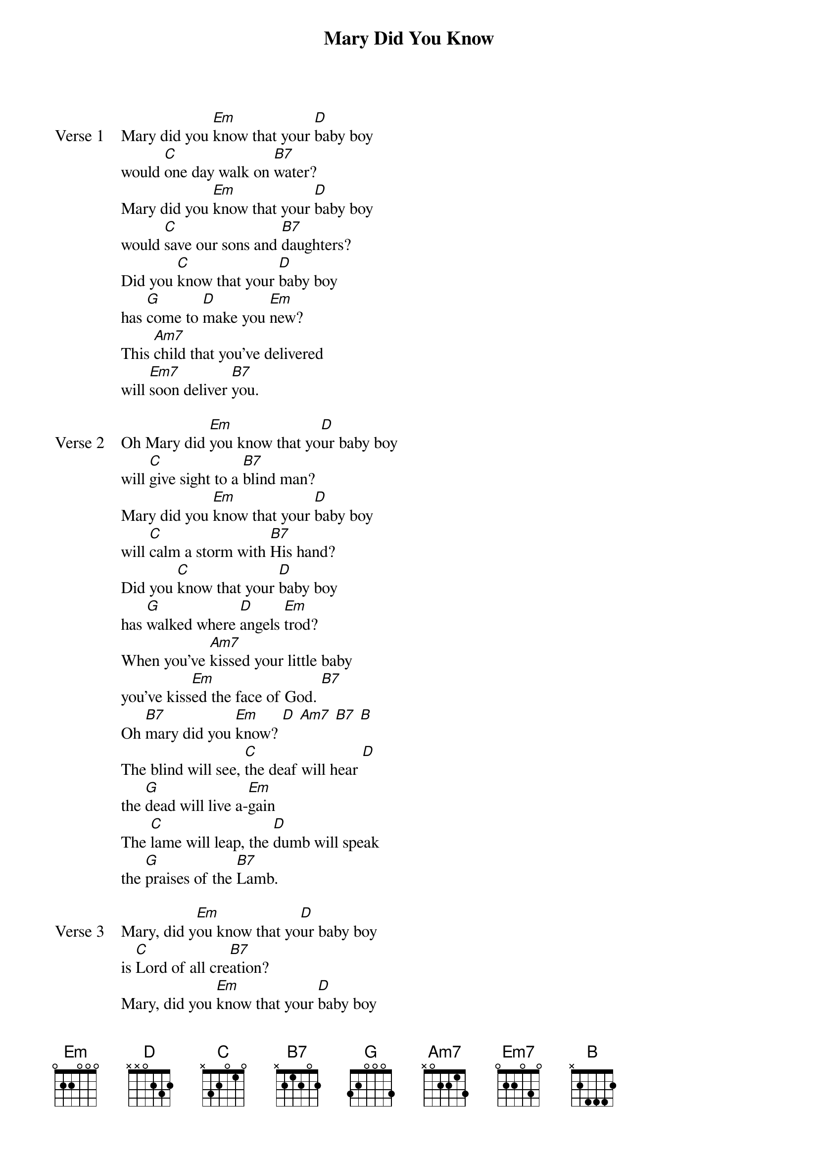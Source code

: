 {title: Mary Did You Know}
{artist: }
{key: Em}

{start_of_verse: Verse 1}
Mary did you [Em]know that your [D]baby boy
would [C]one day walk on [B7]water?
Mary did you [Em]know that your [D]baby boy
would [C]save our sons and [B7]daughters?
Did you [C]know that your [D]baby boy
has [G]come to [D]make you [Em]new?
This [Am7]child that you've delivered
will [Em7]soon deliver [B7]you.
{end_of_verse}

{start_of_verse: Verse 2}
Oh Mary did [Em]you know that yo[D]ur baby boy
will [C]give sight to a [B7]blind man?
Mary did you [Em]know that your [D]baby boy
will [C]calm a storm with [B7]His hand?
Did you [C]know that your [D]baby boy
has [G]walked where [D]angels [Em]trod?
When you've [Am7]kissed your little baby
you've kiss[Em]ed the face of God. [B7]
Oh [B7]mary did you [Em]know? [D] [Am7] [B7] [B]
The blind will see, [C]the deaf will hear [D]
the [G]dead will live a-[Em]gain
The [C]lame will leap, the [D]dumb will speak
the [G]praises of the [B7]Lamb.
{end_of_verse}

{start_of_verse: Verse 3}
Mary, did y[Em]ou know that yo[D]ur baby boy
is [C]Lord of all cre[B7]ation?
Mary, did you [Em]know that your [D]baby boy
will [C]one day rule the [B7]nations?
Did you [C]know that your [D]baby boy
was [G]heaven's [D]perfect [Em]lamb?
This [Am7]sleeping child you're holding
is the [Em7]great "[B7]I [Em]AM".
{sot}
E ---------------------------------------|
B ---3----3----1----0--------------------|
G --0----2----2----2----X2---------------|
D -2----0----2----1----------------------|
A ---------------------------------------|
D ---------------------------------------|
{eot}
{end_of_verse}
